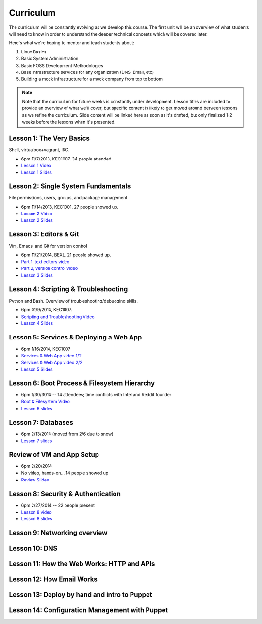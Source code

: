 Curriculum
==========

The curriculum will be constantly evolving as we develop this course. The
first unit will be an overview of what students will need to know in order to
understand the deeper technical concepts which will be covered later.

Here's what we're hoping to mentor and teach students about:

#. Linux Basics
#. Basic System Administration
#. Basic FOSS Development Methodologies
#. Base infrastructure services for any organization (DNS, Email, etc)
#. Building a mock infrastructure for a mock company from top to bottom

.. note:: Note that the curriculum for future weeks is constantly under development. Lesson
    titles are included to provide an overview of what we'll cover, but specific
    content is likely to get moved around between lessons as we refine the curriculum.
    Slide content will be linked here as soon as it's drafted, but only finalized
    1-2 weeks before the lessons when it's presented.

Lesson 1: The Very Basics
-------------------------

Shell, virtualbox+vagrant, IRC.

- 6pm 11/7/2013, KEC1007. 34 people attended.
- `Lesson 1 Video <http://youtu.be/UiiPiIoTxnw>`_
- `Lesson 1 Slides <http://slides.osuosl.org/devopsbootcamp/01_the_very_basics.html>`_

Lesson 2: Single System Fundamentals
------------------------------------

File permissions, users, groups, and package management

- 6pm 11/14/2013, KEC1001. 27 people showed up.
- `Lesson 2 Video <http://youtu.be/0mWSep_qmJM>`_
- `Lesson 2 Slides <http://slides.osuosl.org/devopsbootcamp/02_single_system_fundamentals.html>`_

Lesson 3: Editors & Git
-----------------------

Vim, Emacs, and Git for version control

- 6pm 11/21/2014, BEXL. 21 people showed up.
- `Part 1, text editors video <https://www.youtube.com/watch?v=4ce3P_mvOvA>`_ 
- `Part 2, version control video <https://www.youtube.com/watch?v=vBeAP7i_mPg>`_
- `Lesson 3 Slides <http://slides.osuosl.org/devopsbootcamp/03_editors_git.html>`_

Lesson 4: Scripting & Troubleshooting
-------------------------------------

Python and Bash. Overview of troubleshooting/debugging skills.

- 6pm 01/9/2014, KEC1007. 
- `Scripting and Troubleshooting Video <https://www.youtube.com/watch?v=98XtvsbN56g>`_
- `Lesson 4 Slides <http://slides.osuosl.org/devopsbootcamp/04_scripting_troubleshooting.html>`_

Lesson 5: Services & Deploying a Web App 
----------------------------------------

- 6pm 1/16/2014, KEC1007
- `Services & Web App video 1/2 <https://www.youtube.com/watch?v=acqOeOPcSHY>`_
- `Services & Web App video 2/2 <https://www.youtube.com/watch?v=2RSWKkJVodM>`_
- `Lesson 5 Slides <http://slides.osuosl.org/devopsbootcamp/05_services_app.html>`_

Lesson 6: Boot Process & Filesystem Hierarchy
---------------------------------------------

- 6pm 1/30/3014 -- 14 attendees; time conflicts with Intel and Reddit founder
- `Boot & Filesystem Video <https://www.youtube.com/watch?v=CsQbAInzTzQ>`_
- `Lesson 6 slides <slides.osuosl.org/devopsbootcamp/06_boot_filesystem.html>`_

Lesson 7: Databases
-------------------

- 6pm 2/13/2014 (moved from 2/6 due to snow)
- `Lesson 7 slides <http://slides.osuosl.org/devopsbootcamp/07_database_integration.html#1>`_

Review of VM and App Setup
--------------------------

- 6pm 2/20/2014
- No video, hands-on... 14 people showed up
- `Review Slides <http://slides.osuosl.org/devopsbootcamp/13_review.html>`_

Lesson 8: Security & Authentication
-----------------------------------

- 6pm 2/27/2014 -- 22 people present
- `Lesson 8 video <http://www.youtube.com/watch?v=1idty-a052M>`_
- `Lesson 8 slides <http://slides.osuosl.org/devopsbootcamp/08_security_auth.html>`_

Lesson 9: Networking overview
-----------------------------

Lesson 10: DNS 
--------------

Lesson 11: How the Web Works: HTTP and APIs 
-------------------------------------------

Lesson 12: How Email Works 
--------------------------

Lesson 13: Deploy by hand and intro to Puppet
---------------------------------------------

Lesson 14: Configuration Management with Puppet
-----------------------------------------------



